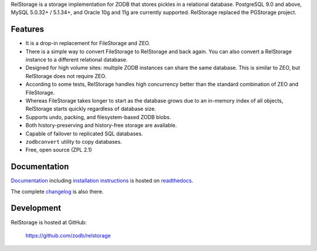 RelStorage is a storage implementation for ZODB that stores pickles in
a relational database. PostgreSQL 9.0 and above, MySQL 5.0.32+ /
5.1.34+, and Oracle 10g and 11g are currently supported. RelStorage
replaced the PGStorage project.


==========
 Features
==========

* It is a drop-in replacement for FileStorage and ZEO.
* There is a simple way to convert FileStorage to RelStorage and back again.
  You can also convert a RelStorage instance to a different relational database.
* Designed for high volume sites: multiple ZODB instances can share the same
  database. This is similar to ZEO, but RelStorage does not require ZEO.
* According to some tests, RelStorage handles high concurrency better than
  the standard combination of ZEO and FileStorage.
* Whereas FileStorage takes longer to start as the database grows due to an
  in-memory index of all objects, RelStorage starts quickly regardless of
  database size.
* Supports undo, packing, and filesystem-based ZODB blobs.
* Both history-preserving and history-free storage are available.
* Capable of failover to replicated SQL databases.
* ``zodbconvert`` utility to copy databases.
* Free, open source (ZPL 2.1)


===============
 Documentation
===============

`Documentation`_ including `installation instructions`_ is hosted on `readthedocs`_.

The complete `changelog`_ is also there.

.. _`Documentation`: http://relstorage.readthedocs.io/en/latest/
.. _`installation instructions`: http://relstorage.readthedocs.io/en/latest/install.html
.. _`readthedocs`: http://relstorage.readthedocs.io/en/latest/
.. _`changelog`: http://relstorage.readthedocs.io/en/latest/changelog.html


=============
 Development
=============

RelStorage is hosted at GitHub:

    https://github.com/zodb/relstorage


